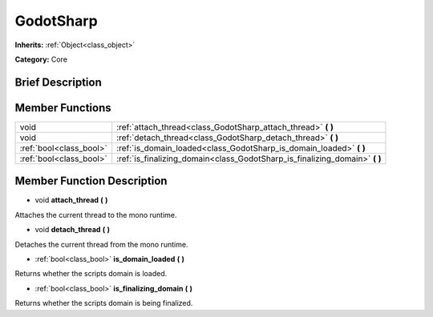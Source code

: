 .. Generated automatically by doc/tools/makerst.py in Godot's source tree.
.. DO NOT EDIT THIS FILE, but the GodotSharp.xml source instead.
.. The source is found in doc/classes or modules/<name>/doc_classes.

.. _class_GodotSharp:

GodotSharp
==========

**Inherits:** :ref:`Object<class_object>`

**Category:** Core

Brief Description
-----------------



Member Functions
----------------

+--------------------------+--------------------------------------------------------------------------------+
| void                     | :ref:`attach_thread<class_GodotSharp_attach_thread>` **(** **)**               |
+--------------------------+--------------------------------------------------------------------------------+
| void                     | :ref:`detach_thread<class_GodotSharp_detach_thread>` **(** **)**               |
+--------------------------+--------------------------------------------------------------------------------+
| :ref:`bool<class_bool>`  | :ref:`is_domain_loaded<class_GodotSharp_is_domain_loaded>` **(** **)**         |
+--------------------------+--------------------------------------------------------------------------------+
| :ref:`bool<class_bool>`  | :ref:`is_finalizing_domain<class_GodotSharp_is_finalizing_domain>` **(** **)** |
+--------------------------+--------------------------------------------------------------------------------+

Member Function Description
---------------------------

.. _class_GodotSharp_attach_thread:

- void **attach_thread** **(** **)**

Attaches the current thread to the mono runtime.

.. _class_GodotSharp_detach_thread:

- void **detach_thread** **(** **)**

Detaches the current thread from the mono runtime.

.. _class_GodotSharp_is_domain_loaded:

- :ref:`bool<class_bool>` **is_domain_loaded** **(** **)**

Returns whether the scripts domain is loaded.

.. _class_GodotSharp_is_finalizing_domain:

- :ref:`bool<class_bool>` **is_finalizing_domain** **(** **)**

Returns whether the scripts domain is being finalized.


